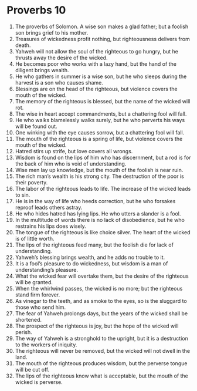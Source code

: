 ﻿
* Proverbs 10
1. The proverbs of Solomon. A wise son makes a glad father; but a foolish son brings grief to his mother. 
2. Treasures of wickedness profit nothing, but righteousness delivers from death. 
3. Yahweh will not allow the soul of the righteous to go hungry, but he thrusts away the desire of the wicked. 
4. He becomes poor who works with a lazy hand, but the hand of the diligent brings wealth. 
5. He who gathers in summer is a wise son, but he who sleeps during the harvest is a son who causes shame. 
6. Blessings are on the head of the righteous, but violence covers the mouth of the wicked. 
7. The memory of the righteous is blessed, but the name of the wicked will rot. 
8. The wise in heart accept commandments, but a chattering fool will fall. 
9. He who walks blamelessly walks surely, but he who perverts his ways will be found out. 
10. One winking with the eye causes sorrow, but a chattering fool will fall. 
11. The mouth of the righteous is a spring of life, but violence covers the mouth of the wicked. 
12. Hatred stirs up strife, but love covers all wrongs. 
13. Wisdom is found on the lips of him who has discernment, but a rod is for the back of him who is void of understanding. 
14. Wise men lay up knowledge, but the mouth of the foolish is near ruin. 
15. The rich man’s wealth is his strong city. The destruction of the poor is their poverty. 
16. The labor of the righteous leads to life. The increase of the wicked leads to sin. 
17. He is in the way of life who heeds correction, but he who forsakes reproof leads others astray. 
18. He who hides hatred has lying lips. He who utters a slander is a fool. 
19. In the multitude of words there is no lack of disobedience, but he who restrains his lips does wisely. 
20. The tongue of the righteous is like choice silver. The heart of the wicked is of little worth. 
21. The lips of the righteous feed many, but the foolish die for lack of understanding. 
22. Yahweh’s blessing brings wealth, and he adds no trouble to it. 
23. It is a fool’s pleasure to do wickedness, but wisdom is a man of understanding’s pleasure. 
24. What the wicked fear will overtake them, but the desire of the righteous will be granted. 
25. When the whirlwind passes, the wicked is no more; but the righteous stand firm forever. 
26. As vinegar to the teeth, and as smoke to the eyes, so is the sluggard to those who send him. 
27. The fear of Yahweh prolongs days, but the years of the wicked shall be shortened. 
28. The prospect of the righteous is joy, but the hope of the wicked will perish. 
29. The way of Yahweh is a stronghold to the upright, but it is a destruction to the workers of iniquity. 
30. The righteous will never be removed, but the wicked will not dwell in the land. 
31. The mouth of the righteous produces wisdom, but the perverse tongue will be cut off. 
32. The lips of the righteous know what is acceptable, but the mouth of the wicked is perverse. 
